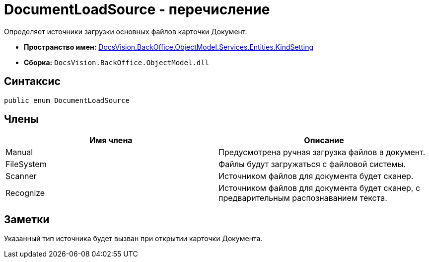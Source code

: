 = DocumentLoadSource - перечисление

Определяет источники загрузки основных файлов карточки Документ.

* *Пространство имен:* xref:api/DocsVision/BackOffice/ObjectModel/Services/Entities/KindSetting/KindSetting_NS.adoc[DocsVision.BackOffice.ObjectModel.Services.Entities.KindSetting]
* *Сборка:* `DocsVision.BackOffice.ObjectModel.dll`

== Синтаксис

[source,csharp]
----
public enum DocumentLoadSource
----

== Члены

[cols=",",options="header"]
|===
|Имя члена |Описание
|Manual |Предусмотрена ручная загрузка файлов в документ.
|FileSystem |Файлы будут загружаться с файловой системы.
|Scanner |Источником файлов для документа будет сканер.
|Recognize |Источником файлов для документа будет сканер, с предварительным распознаванием текста.
|===

== Заметки

Указанный тип источника будет вызван при открытии карточки Документа.
